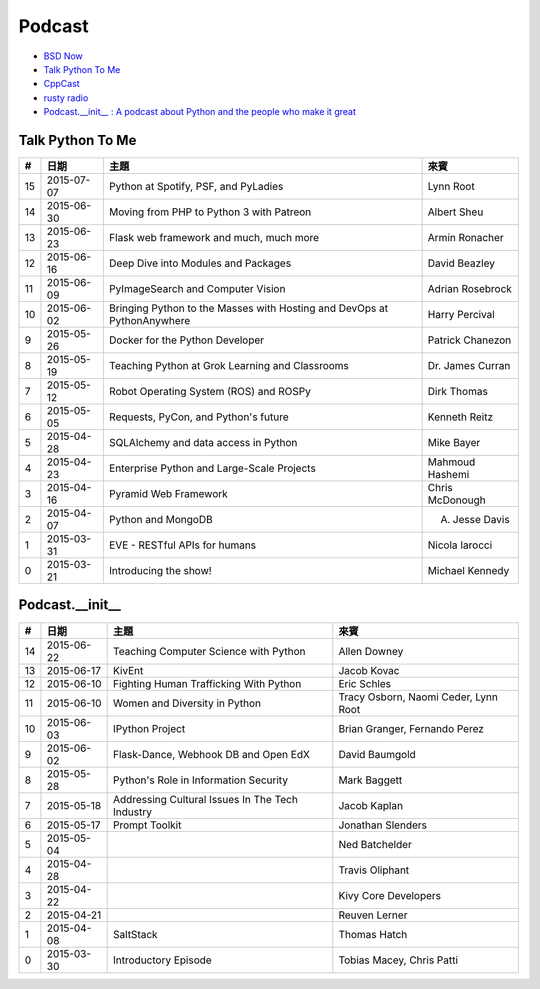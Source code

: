 ========================================
Podcast
========================================

* `BSD Now <http://www.bsdnow.tv/>`_
* `Talk Python To Me <http://www.talkpythontome.com/>`_
* `CppCast <http://cppcast.com/>`_
* `rusty radio <http://rustyrad.io/>`_
* `Podcast.__init__ : A podcast about Python and the people who make it great <http://podcastinit.com/>`_


Talk Python To Me
========================================

+----+------------+-------------------------------------------------------------------------+------------------+
| #  | 日期       | 主題                                                                    | 來賓             |
+====+============+=========================================================================+==================+
| 15 | 2015-07-07 | Python at Spotify, PSF, and PyLadies                                    | Lynn Root        |
+----+------------+-------------------------------------------------------------------------+------------------+
| 14 | 2015-06-30 | Moving from PHP to Python 3 with Patreon                                | Albert Sheu      |
+----+------------+-------------------------------------------------------------------------+------------------+
| 13 | 2015-06-23 | Flask web framework and much, much more                                 | Armin Ronacher   |
+----+------------+-------------------------------------------------------------------------+------------------+
| 12 | 2015-06-16 | Deep Dive into Modules and Packages                                     | David Beazley    |
+----+------------+-------------------------------------------------------------------------+------------------+
| 11 | 2015-06-09 | PyImageSearch and Computer Vision                                       | Adrian Rosebrock |
+----+------------+-------------------------------------------------------------------------+------------------+
| 10 | 2015-06-02 | Bringing Python to the Masses with Hosting and DevOps at PythonAnywhere | Harry Percival   |
+----+------------+-------------------------------------------------------------------------+------------------+
| 9  | 2015-05-26 | Docker for the Python Developer                                         | Patrick Chanezon |
+----+------------+-------------------------------------------------------------------------+------------------+
| 8  | 2015-05-19 | Teaching Python at Grok Learning and Classrooms                         | Dr. James Curran |
+----+------------+-------------------------------------------------------------------------+------------------+
| 7  | 2015-05-12 | Robot Operating System (ROS) and ROSPy                                  | Dirk Thomas      |
+----+------------+-------------------------------------------------------------------------+------------------+
| 6  | 2015-05-05 | Requests, PyCon, and Python's future                                    | Kenneth Reitz    |
+----+------------+-------------------------------------------------------------------------+------------------+
| 5  | 2015-04-28 | SQLAlchemy and data access in Python                                    | Mike Bayer       |
+----+------------+-------------------------------------------------------------------------+------------------+
| 4  | 2015-04-23 | Enterprise Python and Large-Scale Projects                              | Mahmoud Hashemi  |
+----+------------+-------------------------------------------------------------------------+------------------+
| 3  | 2015-04-16 | Pyramid Web Framework                                                   | Chris McDonough  |
+----+------------+-------------------------------------------------------------------------+------------------+
| 2  | 2015-04-07 | Python and MongoDB                                                      | A. Jesse Davis   |
+----+------------+-------------------------------------------------------------------------+------------------+
| 1  | 2015-03-31 | EVE - RESTful APIs for humans                                           | Nicola Iarocci   |
+----+------------+-------------------------------------------------------------------------+------------------+
| 0  | 2015-03-21 | Introducing the show!                                                   | Michael Kennedy  |
+----+------------+-------------------------------------------------------------------------+------------------+


Podcast.__init__
========================================

+----+------------+------------------------------------------------------+--------------------------------------+
| #  | 日期       | 主題                                                 | 來賓                                 |
+====+============+======================================================+======================================+
| 14 | 2015-06-22 | Teaching Computer Science with Python                | Allen Downey                         |
+----+------------+------------------------------------------------------+--------------------------------------+
| 13 | 2015-06-17 | KivEnt                                               | Jacob Kovac                          |
+----+------------+------------------------------------------------------+--------------------------------------+
| 12 | 2015-06-10 | Fighting Human Trafficking With Python               | Eric Schles                          |
+----+------------+------------------------------------------------------+--------------------------------------+
| 11 | 2015-06-10 | Women and Diversity in Python                        | Tracy Osborn, Naomi Ceder, Lynn Root |
+----+------------+------------------------------------------------------+--------------------------------------+
| 10 | 2015-06-03 | IPython Project                                      | Brian Granger, Fernando Perez        |
+----+------------+------------------------------------------------------+--------------------------------------+
| 9  | 2015-06-02 | Flask-Dance, Webhook DB and Open EdX                 | David Baumgold                       |
+----+------------+------------------------------------------------------+--------------------------------------+
| 8  | 2015-05-28 | Python's Role in Information Security                | Mark Baggett                         |
+----+------------+------------------------------------------------------+--------------------------------------+
| 7  | 2015-05-18 | Addressing Cultural Issues In The Tech Industry      | Jacob Kaplan                         |
+----+------------+------------------------------------------------------+--------------------------------------+
| 6  | 2015-05-17 | Prompt Toolkit                                       | Jonathan Slenders                    |
+----+------------+------------------------------------------------------+--------------------------------------+
| 5  | 2015-05-04 |                                                      | Ned Batchelder                       |
+----+------------+------------------------------------------------------+--------------------------------------+
| 4  | 2015-04-28 |                                                      | Travis Oliphant                      |
+----+------------+------------------------------------------------------+--------------------------------------+
| 3  | 2015-04-22 |                                                      | Kivy Core Developers                 |
+----+------------+------------------------------------------------------+--------------------------------------+
| 2  | 2015-04-21 |                                                      | Reuven Lerner                        |
+----+------------+------------------------------------------------------+--------------------------------------+
| 1  | 2015-04-08 | SaltStack                                            | Thomas Hatch                         |
+----+------------+------------------------------------------------------+--------------------------------------+
| 0  | 2015-03-30 | Introductory Episode                                 | Tobias Macey, Chris Patti            |
+----+------------+------------------------------------------------------+--------------------------------------+
